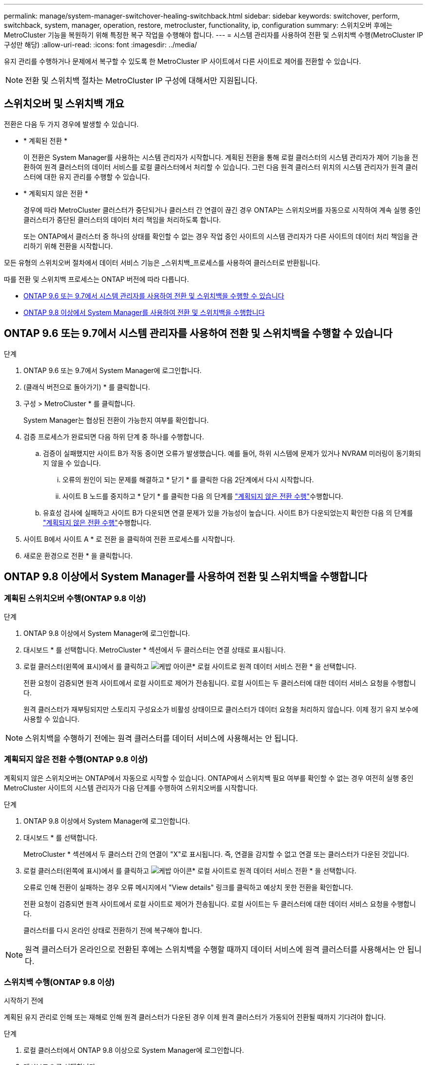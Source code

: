 ---
permalink: manage/system-manager-switchover-healing-switchback.html 
sidebar: sidebar 
keywords: switchover, perform, switchback, system, manager, operation, restore, metrocluster, functionality, ip, configuration 
summary: 스위치오버 후에는 MetroCluster 기능을 복원하기 위해 특정한 복구 작업을 수행해야 합니다. 
---
= 시스템 관리자를 사용하여 전환 및 스위치백 수행(MetroCluster IP 구성만 해당)
:allow-uri-read: 
:icons: font
:imagesdir: ../media/


[role="lead"]
유지 관리를 수행하거나 문제에서 복구할 수 있도록 한 MetroCluster IP 사이트에서 다른 사이트로 제어를 전환할 수 있습니다.


NOTE: 전환 및 스위치백 절차는 MetroCluster IP 구성에 대해서만 지원됩니다.



== 스위치오버 및 스위치백 개요

전환은 다음 두 가지 경우에 발생할 수 있습니다.

* * 계획된 전환 *
+
이 전환은 System Manager를 사용하는 시스템 관리자가 시작합니다. 계획된 전환을 통해 로컬 클러스터의 시스템 관리자가 제어 기능을 전환하여 원격 클러스터의 데이터 서비스를 로컬 클러스터에서 처리할 수 있습니다. 그런 다음 원격 클러스터 위치의 시스템 관리자가 원격 클러스터에 대한 유지 관리를 수행할 수 있습니다.

* * 계획되지 않은 전환 *
+
경우에 따라 MetroCluster 클러스터가 중단되거나 클러스터 간 연결이 끊긴 경우 ONTAP는 스위치오버를 자동으로 시작하여 계속 실행 중인 클러스터가 중단된 클러스터의 데이터 처리 책임을 처리하도록 합니다.

+
또는 ONTAP에서 클러스터 중 하나의 상태를 확인할 수 없는 경우 작업 중인 사이트의 시스템 관리자가 다른 사이트의 데이터 처리 책임을 관리하기 위해 전환을 시작합니다.



모든 유형의 스위치오버 절차에서 데이터 서비스 기능은 _스위치백_프로세스를 사용하여 클러스터로 반환됩니다.

따를 전환 및 스위치백 프로세스는 ONTAP 버전에 따라 다릅니다.

* <<sm97-sosb,ONTAP 9.6 또는 9.7에서 시스템 관리자를 사용하여 전환 및 스위치백을 수행할 수 있습니다>>
* <<sm98-sosb,ONTAP 9.8 이상에서 System Manager를 사용하여 전환 및 스위치백을 수행합니다>>




== ONTAP 9.6 또는 9.7에서 시스템 관리자를 사용하여 전환 및 스위치백을 수행할 수 있습니다

.단계
. ONTAP 9.6 또는 9.7에서 System Manager에 로그인합니다.
. (클래식 버전으로 돌아가기) * 를 클릭합니다.
. 구성 > MetroCluster * 를 클릭합니다.
+
System Manager는 협상된 전환이 가능한지 여부를 확인합니다.

. 검증 프로세스가 완료되면 다음 하위 단계 중 하나를 수행합니다.
+
.. 검증이 실패했지만 사이트 B가 작동 중이면 오류가 발생했습니다. 예를 들어, 하위 시스템에 문제가 있거나 NVRAM 미러링이 동기화되지 않을 수 있습니다.
+
... 오류의 원인이 되는 문제를 해결하고 * 닫기 * 를 클릭한 다음 2단계에서 다시 시작합니다.
... 사이트 B 노드를 중지하고 * 닫기 * 를 클릭한 다음 의 단계를 link:https://docs.netapp.com/us-en/ontap-system-manager-classic/online-help-96-97/task_performing_unplanned_switchover.html["계획되지 않은 전환 수행"^]수행합니다.


.. 유효성 검사에 실패하고 사이트 B가 다운되면 연결 문제가 있을 가능성이 높습니다. 사이트 B가 다운되었는지 확인한 다음 의 단계를 link:https://docs.netapp.com/us-en/ontap-system-manager-classic/online-help-96-97/task_performing_unplanned_switchover.html["계획되지 않은 전환 수행"^]수행합니다.


. 사이트 B에서 사이트 A * 로 전환 을 클릭하여 전환 프로세스를 시작합니다.
. 새로운 환경으로 전환 * 을 클릭합니다.




== ONTAP 9.8 이상에서 System Manager를 사용하여 전환 및 스위치백을 수행합니다



=== 계획된 스위치오버 수행(ONTAP 9.8 이상)

.단계
. ONTAP 9.8 이상에서 System Manager에 로그인합니다.
. 대시보드 * 를 선택합니다. MetroCluster * 섹션에서 두 클러스터는 연결 상태로 표시됩니다.
. 로컬 클러스터(왼쪽에 표시)에서 를 클릭하고 image:icon_kabob.gif["케밥 아이콘"]* 로컬 사이트로 원격 데이터 서비스 전환 * 을 선택합니다.
+
전환 요청이 검증되면 원격 사이트에서 로컬 사이트로 제어가 전송됩니다. 로컬 사이트는 두 클러스터에 대한 데이터 서비스 요청을 수행합니다.

+
원격 클러스터가 재부팅되지만 스토리지 구성요소가 비활성 상태이므로 클러스터가 데이터 요청을 처리하지 않습니다. 이제 정기 유지 보수에 사용할 수 있습니다.




NOTE: 스위치백을 수행하기 전에는 원격 클러스터를 데이터 서비스에 사용해서는 안 됩니다.



=== 계획되지 않은 전환 수행(ONTAP 9.8 이상)

계획되지 않은 스위치오버는 ONTAP에서 자동으로 시작할 수 있습니다. ONTAP에서 스위치백 필요 여부를 확인할 수 없는 경우 여전히 실행 중인 MetroCluster 사이트의 시스템 관리자가 다음 단계를 수행하여 스위치오버를 시작합니다.

.단계
. ONTAP 9.8 이상에서 System Manager에 로그인합니다.
. 대시보드 * 를 선택합니다.
+
MetroCluster * 섹션에서 두 클러스터 간의 연결이 "X"로 표시됩니다. 즉, 연결을 감지할 수 없고 연결 또는 클러스터가 다운된 것입니다.

. 로컬 클러스터(왼쪽에 표시)에서 를 클릭하고 image:icon_kabob.gif["케밥 아이콘"]* 로컬 사이트로 원격 데이터 서비스 전환 * 을 선택합니다.
+
오류로 인해 전환이 실패하는 경우 오류 메시지에서 "View details" 링크를 클릭하고 예상치 못한 전환을 확인합니다.

+
전환 요청이 검증되면 원격 사이트에서 로컬 사이트로 제어가 전송됩니다. 로컬 사이트는 두 클러스터에 대한 데이터 서비스 요청을 수행합니다.

+
클러스터를 다시 온라인 상태로 전환하기 전에 복구해야 합니다.




NOTE: 원격 클러스터가 온라인으로 전환된 후에는 스위치백을 수행할 때까지 데이터 서비스에 원격 클러스터를 사용해서는 안 됩니다.



=== 스위치백 수행(ONTAP 9.8 이상)

.시작하기 전에
계획된 유지 관리로 인해 또는 재해로 인해 원격 클러스터가 다운된 경우 이제 원격 클러스터가 가동되어 전환될 때까지 기다려야 합니다.

.단계
. 로컬 클러스터에서 ONTAP 9.8 이상으로 System Manager에 로그인합니다.
. 대시보드 * 를 선택합니다.
+
MetroCluster * 섹션에 두 개의 클러스터가 표시됩니다.

. 로컬 클러스터(왼쪽에 표시)에서 을 클릭하고 image:icon_kabob.gif["케밥 아이콘"]* Take back control * 을 선택합니다.
+
데이터가 두 클러스터 간에 동기화되고 미러링되는지 확인하기 위해 _turned_first를 수행합니다.

. 데이터 복구가 완료되면 를 클릭하고 image:icon_kabob.gif["케밥 아이콘"]* 스위치 백 시작 * 을 선택합니다.
+
스위치백을 완료하면 두 클러스터가 모두 활성 상태이며 데이터 요청을 처리합니다. 또한 데이터가 클러스터 간에 미러링되고 동기화됩니다.


